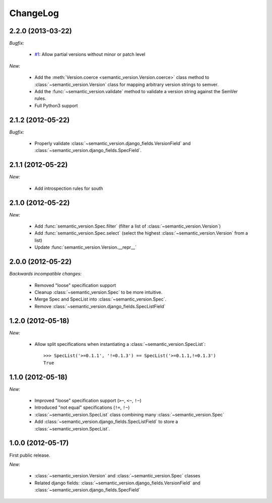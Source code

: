 ChangeLog
=========

2.2.0 (2013-03-22)
------------------

*Bugfix:*

    * `#1 <https://github.com/rbarrois/python-semanticversion/issues/1>`_: Allow partial
      versions without minor or patch level

*New:*

    * Add the :meth:`Version.coerce <semantic_version.Version.coerce>` class method to
      :class:`~semantic_version.Version` class for mapping arbitrary version strings to
      semver.
    * Add the :func:`~semantic_version.validate` method to validate a version
      string against the SemVer rules.
    * Full Python3 support

2.1.2 (2012-05-22)
------------------

*Bugfix:*

    * Properly validate :class:`~semantic_version.django_fields.VersionField` and
      :class:`~semantic_version.django_fields.SpecField`.

2.1.1 (2012-05-22)
------------------

*New:*

    * Add introspection rules for south

2.1.0 (2012-05-22)
------------------

*New:*

    * Add :func:`semantic_version.Spec.filter` (filter a list of :class:`~semantic_version.Version`)
    * Add :func:`semantic_version.Spec.select` (select the highest
      :class:`~semantic_version.Version` from a list)
    * Update :func:`semantic_version.Version.__repr__`

2.0.0 (2012-05-22)
------------------

*Backwards incompatible changes:*

    * Removed "loose" specification support
    * Cleanup :class:`~semantic_version.Spec` to be more intuitive.
    * Merge Spec and SpecList into :class:`~semantic_version.Spec`.
    * Remove :class:`~semantic_version.django_fields.SpecListField`

1.2.0 (2012-05-18)
------------------

*New:*

    * Allow split specifications when instantiating a
      :class:`~semantic_version.SpecList`::

            >>> SpecList('>=0.1.1', '!=0.1.3') == SpecList('>=0.1.1,!=0.1.3')
            True

1.1.0 (2012-05-18)
------------------

*New:*

    * Improved "loose" specification support (``>~``, ``<~``, ``!~``)
    * Introduced "not equal" specifications (``!=``, ``!~``)
    * :class:`~semantic_version.SpecList` class combining many :class:`~semantic_version.Spec`
    * Add :class:`~semantic_version.django_fields.SpecListField` to store a :class:`~semantic_version.SpecList`.

1.0.0 (2012-05-17)
------------------

First public release.

*New:*

    * :class:`~semantic_version.Version` and :class:`~semantic_version.Spec` classes
    * Related django fields: :class:`~semantic_version.django_fields.VersionField`
      and :class:`~semantic_version.django_fields.SpecField`

.. vim:et:ts=4:sw=4:tw=79:ft=rst:
